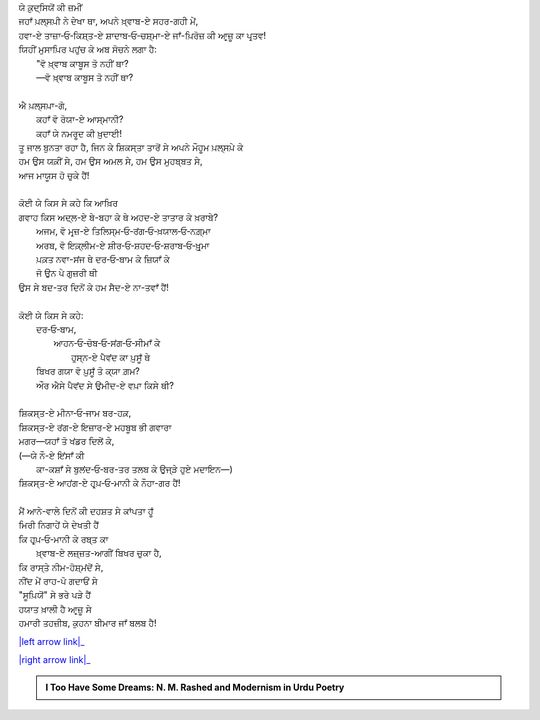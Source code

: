 .. title: §15ـ ਨਮਰੂਦ ਕੀ ਖ਼ੁਦਾਈ
.. slug: itoohavesomedreams/poem_15
.. date: 2016-02-04 20:26:03 UTC
.. tags: poem itoohavesomedreams rashid
.. link: 
.. description: Devanagari version of "Namrūd kī ḳhudāʾī"
.. type: text



| ਯੇ ਕ਼ੁਦ੍ਸਿਯੋਂ ਕੀ ਜ਼ਮੀਂ
| ਜਹਾਁ ਪ਼ਲ੍ਸਪ਼ੀ ਨੇ ਦੇਖਾ ਥਾ, ਅਪਨੇ ਖ਼੍ਵਾਬ-ਏ ਸਹਰ-ਗਹੀ ਮੇਂ,
| ਹਵਾ-ਏ ਤਾਜ਼ਾ‐ਓ‐ਕਿਸ਼੍ਤ-ਏ ਸ਼ਾਦਾਬ‐ਓ‐ਚਸ਼੍ਮਾ-ਏ ਜਾਁ-ਪ਼ਿਰੋਜ਼ ਕੀ ਆਰ੍ਜ਼ੂ ਕਾ ਪਰ੍ਤਵ!
| ਯਿਹੀਂ ਮੁਸਾਪ਼ਿਰ ਪਹੁਂਚ ਕੇ ਅਬ ਸੋਚਨੇ ਲਗਾ ਹੈ:
|     "ਵੋ ਖ਼੍ਵਾਬ ਕਾਬੂਸ ਤੋ ਨਹੀਂ ਥਾ?
|     —ਵੋ ਖ਼੍ਵਾਬ ਕਾਬੂਸ ਤੋ ਨਹੀਂ ਥਾ?
| 
| ਐ ਪ਼ਲ੍ਸਪ਼ਾ-ਗੋ,
|     ਕਹਾਁ ਵੋ ਰੋਯਾ-ਏ ਆਸ੍ਮਾਨੀ?
|     ਕਹਾਁ ਯੇ ਨਮਰੂਦ ਕੀ ਖ਼ੁਦਾਈ!
| ਤੂ ਜਾਲ ਬੁਨਤਾ ਰਹਾ ਹੈ, ਜਿਨ ਕੇ ਸ਼ਿਕਸ੍ਤਾ ਤਾਰੋਂ ਸੇ ਅਪਨੇ ਮੌਹੂਮ ਪ਼ਲ੍ਸਪ਼ੇ ਕੇ
| ਹਮ ਉਸ ਯਕ਼ੀਂ ਸੇ, ਹਮ ਉਸ ਅਮਲ ਸੇ, ਹਮ ਉਸ ਮੁਹਬ੍ਬਤ ਸੇ,
| ਆਜ ਮਾਯੂਸ ਹੋ ਚੁਕੇ ਹੈਂ!
| 
| ਕੋਈ ਯੇ ਕਿਸ ਸੇ ਕਹੇ ਕਿ ਆਖ਼ਿਰ
| ਗਵਾਹ ਕਿਸ ਅਦ੍ਲ-ਏ ਬੇ-ਬਹਾ ਕੇ ਥੇ ਅਹਦ-ਏ ਤਾਤਾਰ ਕੇ ਖ਼ਰਾਬੇ?
|     ਅਜਮ, ਵੋ ਮਰ੍ਜ਼-ਏ ਤਿਲਿਸ੍ਮ‐ਓ‐ਰਂਗ‐ਓ‐ਖ਼ਯਾਲ‐ਓ‐ਨਗ਼੍ਮਾ
|     ਅਰਬ, ਵੋ ਇਕ਼੍ਲੀਮ-ਏ ਸ਼ੀਰ‐ਓ‐ਸ਼ਹਦ‐ਓ‐ਸ਼ਰਾਬ‐ਓ‐ਖ਼ੁਰ੍ਮਾ
|     ਪ਼ਕ਼ਤ ਨਵਾ-ਸਂਜ ਥੇ ਦਰ‐ਓ‐ਬਾਮ ਕੇ ਜ਼ਿਯਾਁ ਕੇ
|     ਜੋ ਉਨ ਪੇ ਗੁਜ਼ਰੀ ਥੀ
| ਉਸ ਸੇ ਬਦ-ਤਰ ਦਿਨੋਂ ਕੇ ਹਮ ਸੈਦ-ਏ ਨਾ-ਤਵਾਁ ਹੈਂ!
| 
| ਕੋਈ ਯੇ ਕਿਸ ਸੇ ਕਹੇ:
|     ਦਰ‐ਓ‐ਬਾਮ,
|         ਆਹਨ‐ਓ‐ਚੋਬ‐ਓ‐ਸਂਗ‐ਓ‐ਸੀਮਾਁ ਕੇ
|             ਹੁਸ੍ਨ-ਏ ਪੈਵਂਦ ਕਾ ਪ਼ੁਸੂਁ ਥੇ
|     ਬਿਖਰ ਗਯਾ ਵੋ ਪ਼ੁਸੂਁ ਤੋ ਕ੍ਯਾ ਗ਼ਮ?
|     ਔਰ ਐਸੇ ਪੈਵਂਦ ਸੇ ਉਮੀਦ-ਏ ਵਪ਼ਾ ਕਿਸੇ ਥੀ?
| 
| ਸ਼ਿਕਸ੍ਤ-ਏ ਮੀਨਾ‐ਓ‐ਜਾਮ ਬਰ-ਹਕ਼,
| ਸ਼ਿਕਸ੍ਤ-ਏ ਰਂਗ-ਏ ਇਜ਼ਾਰ-ਏ ਮਹਬੂਬ ਭੀ ਗਵਾਰਾ
| ਮਗਰ—ਯਹਾਁ ਤੋ ਖਂਡਰ ਦਿਲੋਂ ਕੇ,
| (—ਯੇ ਨੌ-ਏ ਇਂਸਾਁ ਕੀ
|     ਕਾ-ਕਸ਼ਾਁ ਸੇ ਬੁਲਂਦ‐ਓ‐ਬਰ-ਤਰ ਤਲਬ ਕੇ ਉਜ੍ੜੇ ਹੁਏ ਮਦਾਇਨ—)
| ਸ਼ਿਕਸ੍ਤ-ਏ ਆਹਂਗ-ਏ ਹਰ੍ਪ਼‐ਓ‐ਮਾਨੀ ਕੇ ਨੌਹਾ-ਗਰ ਹੈਂ!
| 
| ਮੈਂ ਆਨੇ-ਵਾਲੇ ਦਿਨੋਂ ਕੀ ਦਹਸ਼ਤ ਸੇ ਕਾਂਪਤਾ ਹੂਁ
| ਮਿਰੀ ਨਿਗਾਹੇਂ ਯੇ ਦੇਖਤੀ ਹੈਂ
| ਕਿ ਹਰ੍ਪ਼‐ਓ‐ਮਾਨੀ ਕੇ ਰਬ੍ਤ ਕਾ
|     ਖ਼੍ਵਾਬ-ਏ ਲਜ਼੍ਜ਼ਤ-ਆਗੀਂ ਬਿਖਰ ਚੁਕਾ ਹੈ,
| ਕਿ ਰਾਸ੍ਤੇ ਨੀਮ-ਹੋਸ਼੍ਮਂਦੋਂ ਸੇ,
| ਨੀਂਦ ਮੇਂ ਰਾਹ-ਪੋ ਗਦਾਓਂ ਸੇ
| "ਸੂਪ਼ਿਯੋਂ" ਸੇ ਭਰੇ ਪੜੇ ਹੈਂ
| ਹਯਾਤ ਖ਼ਾਲੀ ਹੈ ਆਰ੍ਜ਼ੂ ਸੇ
| ਹਮਾਰੀ ਤਹਜ਼ੀਬ, ਕੁਹਨਾ ਬੀਮਾਰ ਜਾਁ ਬਲਬ ਹੈ!

|left arrow link|_

|right arrow link|_



.. |left arrow link| replace:: :emoji:`arrow_left` §14. ਤਮਾਸ਼ਾਗਾ-ਏ ਲਾਲਾ-ਜ਼ਾਰ 
.. _left arrow link: /hi/itoohavesomedreams/poem_14

.. |right arrow link| replace::  §16. ਵੋ ਹਰ੍ਪ਼-ਏ ਤਂਹਾ (ਜਿਸੇ ਤਮਨ੍ਨਾ-ਏ ਵਸ੍ਲ-ਏ ਮਾਨਾ) :emoji:`arrow_right` 
.. _right arrow link: /hi/itoohavesomedreams/poem_16

.. admonition:: I Too Have Some Dreams: N. M. Rashed and Modernism in Urdu Poetry


  .. link_figure:: /itoohavesomedreams/
        :title: I Too Have Some Dreams Resource Page
        :class: link-figure
        :image_url: /galleries/i2havesomedreams/i2havesomedreams-small.jpg
        
.. _جمیل نوری نستعلیق فانٹ: http://ur.lmgtfy.com/?q=Jameel+Noori+nastaleeq
 


